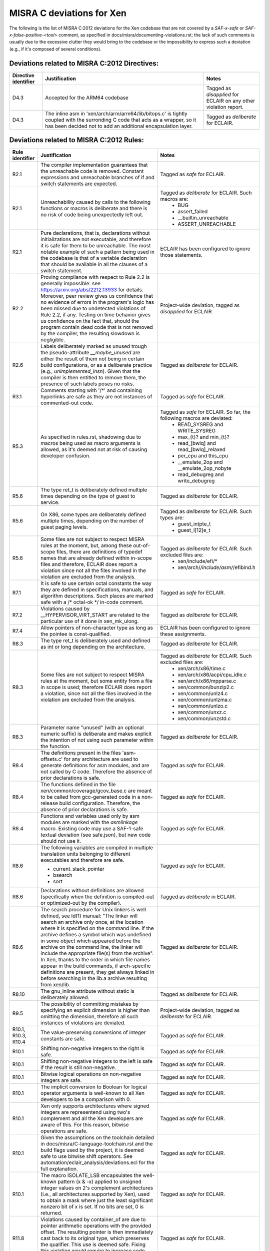 .. SPDX-License-Identifier: CC-BY-4.0

MISRA C deviations for Xen
==========================

The following is the list of MISRA C:2012 deviations for the Xen codebase that
are not covered by a `SAF-x-safe` or `SAF-x-false-positive-<tool>` comment, as
specified in docs/misra/documenting-violations.rst; the lack of
such comments is usually due to the excessive clutter they would bring to the
codebase or the impossibility to express such a deviation (e.g., if it's
composed of several conditions).

Deviations related to MISRA C:2012 Directives:
----------------------------------------------

.. list-table::
   :header-rows: 1

   * - Directive identifier
     - Justification
     - Notes

   * - D4.3
     - Accepted for the ARM64 codebase
     - Tagged as `disapplied` for ECLAIR on any other violation report.

   * - D4.3
     - The inline asm in 'xen/arch/arm/arm64/lib/bitops.c' is tightly coupled
       with the surronding C code that acts as a wrapper, so it has been decided
       not to add an additional encapsulation layer.
     - Tagged as `deliberate` for ECLAIR.

Deviations related to MISRA C:2012 Rules:
-----------------------------------------

.. list-table::
   :header-rows: 1

   * - Rule identifier
     - Justification
     - Notes

   * - R2.1
     - The compiler implementation guarantees that the unreachable code is
       removed. Constant expressions and unreachable branches of if and switch
       statements are expected.
     - Tagged as `safe` for ECLAIR.

   * - R2.1
     - Unreachability caused by calls to the following functions or macros is
       deliberate and there is no risk of code being unexpectedly left out.
     - Tagged as `deliberate` for ECLAIR. Such macros are:
        - BUG
        - assert_failed
        - __builtin_unreachable
        - ASSERT_UNREACHABLE

   * - R2.1
     - Pure declarations, that is, declarations without initializations are not
       executable, and therefore it is safe for them to be unreachable. The most
       notable example of such a pattern being used in the codebase is that of
       a variable declaration that should be available in all the clauses of a
       switch statement.
     - ECLAIR has been configured to ignore those statements.

   * - R2.2
     - Proving compliance with respect to Rule 2.2 is generally impossible:
       see `<https://arxiv.org/abs/2212.13933>`_ for details. Moreover, peer
       review gives us confidence that no evidence of errors in the program's
       logic has been missed due to undetected violations of Rule 2.2, if any.
       Testing on time behavior gives us confidence on the fact that, should the
       program contain dead code that is not removed by the compiler, the
       resulting slowdown is negligible.
     - Project-wide deviation, tagged as `disapplied` for ECLAIR.

   * - R2.6
     - Labels deliberately marked as unused trough the pseudo-attribute
       `__maybe_unused` are either the result of them not being in certain build
       configurations, or as a deliberate practice (e.g., `unimplemented_insn`).
       Given that the compiler is then entitled to remove them, the presence of
       such labels poses no risks.
     - Tagged as `deliberate` for ECLAIR.

   * - R3.1
     - Comments starting with '/\*' and containing hyperlinks are safe as they
       are not instances of commented-out code.
     - Tagged as `safe` for ECLAIR.

   * - R5.3
     - As specified in rules.rst, shadowing due to macros being used as macro
       arguments is allowed, as it's deemed not at risk of causing developer
       confusion.
     - Tagged as `safe` for ECLAIR. So far, the following macros are deviated:
         - READ_SYSREG and WRITE_SYSREG
         - max_{t}? and min_{t}?
         - read_[bwlq] and read_[bwlq]_relaxed
         - per_cpu and this_cpu
         - __emulate_2op and __emulate_2op_nobyte
         - read_debugreg and write_debugreg

   * - R5.6
     - The type ret_t is deliberately defined multiple times depending on the
       type of guest to service.
     - Tagged as `deliberate` for ECLAIR.

   * - R5.6
     - On X86, some types are deliberately defined multiple times, depending on
       the number of guest paging levels.
     - Tagged as `deliberate` for ECLAIR. Such types are:
         - guest_intpte_t
         - guest_l[12]e_t

   * - R5.6
     - Some files are not subject to respect MISRA rules at
       the moment, but, among these out-of-scope files, there are definitions
       of typedef names that are already defined within in-scope files and
       therefore, ECLAIR does report a violation since not all the files
       involved in the violation are excluded from the analysis.
     - Tagged as `deliberate` for ECLAIR. Such excluded files are:
         - xen/include/efi/*
         - xen/arch/*/include/asm/*/efibind.h

   * - R7.1
     - It is safe to use certain octal constants the way they are defined
       in specifications, manuals, and algorithm descriptions. Such places
       are marked safe with a /\* octal-ok \*/ in-code comment.
     - Tagged as `safe` for ECLAIR.

   * - R7.2
     - Violations caused by __HYPERVISOR_VIRT_START are related to the
       particular use of it done in xen_mk_ulong.
     - Tagged as `deliberate` for ECLAIR.

   * - R7.4
     - Allow pointers of non-character type as long as the pointee is
       const-qualified.
     - ECLAIR has been configured to ignore these assignments.

   * - R8.3
     - The type ret_t is deliberately used and defined as int or long depending
       on the architecture.
     - Tagged as `deliberate` for ECLAIR.

   * - R8.3
     - Some files are not subject to respect MISRA rules at
       the moment, but some entity from a file in scope is used; therefore
       ECLAIR does report a violation, since not all the files involved in the
       violation are excluded from the analysis.
     - Tagged as `deliberate` for ECLAIR. Such excluded files are:
         - xen/arch/x86/time.c
         - xen/arch/x86/acpi/cpu_idle.c
         - xen/arch/x86/mpparse.c
         - xen/common/bunzip2.c
         - xen/common/unlz4.c
         - xen/common/unlzma.c
         - xen/common/unlzo.c
         - xen/common/unxz.c
         - xen/common/unzstd.c

   * - R8.3
     - Parameter name "unused" (with an optional numeric suffix) is deliberate
       and makes explicit the intention of not using such parameter within the
       function.
     - Tagged as `deliberate` for ECLAIR.

   * - R8.4
     - The definitions present in the files 'asm-offsets.c' for any architecture
       are used to generate definitions for asm modules, and are not called by
       C code. Therefore the absence of prior declarations is safe.
     - Tagged as `safe` for ECLAIR.

   * - R8.4
     - The functions defined in the file xen/common/coverage/gcov_base.c are
       meant to be called from gcc-generated code in a non-release build
       configuration. Therefore, the absence of prior declarations is safe.
     - Tagged as `safe` for ECLAIR.

   * - R8.4
     - Functions and variables used only by asm modules are marked with
       the `asmlinkage` macro. Existing code may use a SAF-1-safe
       textual deviation (see safe.json), but new code should not use
       it.
     - Tagged as `safe` for ECLAIR.

   * - R8.6
     - The following variables are compiled in multiple translation units
       belonging to different executables and therefore are safe.

       - current_stack_pointer
       - bsearch
       - sort
     - Tagged as `safe` for ECLAIR.

   * - R8.6
     - Declarations without definitions are allowed (specifically when the
       definition is compiled-out or optimized-out by the compiler).
     - Tagged as `deliberate` in ECLAIR.

   * - R8.6
     - The search procedure for Unix linkers is well defined, see ld(1) manual:
       "The linker will search an archive only once, at the location where it
       is specified on the command line. If the archive defines a symbol which
       was undefined in some object which appeared before the archive on the
       command line, the linker will include the appropriate file(s) from the
       archive".
       In Xen, thanks to the order in which file names appear in the build
       commands, if arch-specific definitions are present, they get always
       linked in before searching in the lib.a archive resulting from xen/lib.
     - Tagged as `deliberate` for ECLAIR.

   * - R8.10
     - The gnu_inline attribute without static is deliberately allowed.
     - Tagged as `deliberate` for ECLAIR.

   * - R9.5
     - The possibility of committing mistakes by specifying an explicit
       dimension is higher than omitting the dimension, therefore all such
       instances of violations are deviated.
     - Project-wide deviation, tagged as `deliberate` for ECLAIR.

   * - R10.1, R10.3, R10.4
     - The value-preserving conversions of integer constants are safe.
     - Tagged as `safe` for ECLAIR.

   * - R10.1
     - Shifting non-negative integers to the right is safe.
     - Tagged as `safe` for ECLAIR.

   * - R10.1
     - Shifting non-negative integers to the left is safe if the result is still
       non-negative.
     - Tagged as `safe` for ECLAIR.

   * - R10.1
     - Bitwise logical operations on non-negative integers are safe.
     - Tagged as `safe` for ECLAIR.

   * - R10.1
     - The implicit conversion to Boolean for logical operator arguments is
       well-known to all Xen developers to be a comparison with 0.
     - Tagged as `safe` for ECLAIR.

   * - R10.1
     - Xen only supports architectures where signed integers are representend
       using two's complement and all the Xen developers are aware of this. For
       this reason, bitwise operations are safe.
     - Tagged as `safe` for ECLAIR.

   * - R10.1
     - Given the assumptions on the toolchain detailed in
       docs/misra/C-language-toolchain.rst and the build flags used by the
       project, it is deemed safe to use bitwise shift operators.
       See automation/eclair_analysis/deviations.ecl for the full explanation.
     - Tagged as `safe` for ECLAIR.

   * - R10.1
     - The macro ISOLATE_LSB encapsulates the well-known pattern (x & -x)
       applied to unsigned integer values on 2's complement architectures
       (i.e., all architectures supported by Xen), used to obtain a mask where
       just the least significant nonzero bit of x is set.
       If no bits are set, 0 is returned.
     - Tagged as `safe` for ECLAIR.

   * - R11.8
     - Violations caused by container_of are due to pointer arithmetic operations
       with the provided offset. The resulting pointer is then immediately cast back to its
       original type, which preserves the qualifier. This use is deemed safe.
       Fixing this violation would require to increase code complexity and lower readability.
     - Tagged as `safe` for ECLAIR.

   * - R11.9
     - __ACCESS_ONCE uses an integer, which happens to be zero, as a
       compile time check. The typecheck uses a cast. The usage of zero or other
       integers for this purpose is allowed.
     - Tagged as `deliberate` for ECLAIR.

   * - R13.5
     - All developers and reviewers can be safely assumed to be well aware of
       the short-circuit evaluation strategy for logical operators.
     - Project-wide deviation; tagged as `disapplied` for ECLAIR.

   * - R14.2
     - The severe restrictions imposed by this rule on the use of 'for'
       statements are not counterbalanced by the presumed facilitation of the
       peer review activity.
     - Project-wide deviation; tagged as `disapplied` for ECLAIR.

   * - R14.3
     - The Xen team relies on the fact that invariant conditions of 'if'
       statements are deliberate.
     - Project-wide deviation; tagged as `disapplied` for ECLAIR.

   * - R14.4
     - A controlling expression of 'if' and iteration statements having
       integer, character or pointer type has a semantics that is well-known to
       all Xen developers.
     - Tagged as `deliberate` for ECLAIR.

   * - R14.4
     - The XEN team relies on the fact that the enum is_dying has the
       constant with assigned value 0 act as false and the other ones as true,
       therefore have the same behavior of a boolean.
     - Tagged as `deliberate` for ECLAIR.

   * - R16.2
     - Complying with the Rule would entail a lot of code duplication in the
       implementation of the x86 emulator, therefore it is deemed better to
       leave such files as is.
     - Tagged as `deliberate` for ECLAIR.

   * - R16.3
     - Switch clauses ending with continue, goto, return statements are safe.
     - Tagged as `safe` for ECLAIR.

   * - R16.3
     - Switch clauses ending with a call to a function that does not give
       the control back (i.e., a function with attribute noreturn) are safe.
     - Tagged as `safe` for ECLAIR.

   * - R16.3
     - Switch clauses ending with pseudo-keyword \"fallthrough\" are safe.
     - Tagged as `safe` for ECLAIR.

   * - R16.3
     - Switch clauses ending with failure method \"BUG()\" are safe.
     - Tagged as `safe` for ECLAIR.

   * - R16.3
     - Existing switch clauses not ending with the break statement are safe if
       an explicit comment indicating the fallthrough intention is present.
       However, the use of such comments in new code is deprecated:
       the pseudo-keyword "fallthrough" shall be used.
     - Tagged as `safe` for ECLAIR. The accepted comments are:
         - /\* fall through \*/
         - /\* fall through. \*/
         - /\* fallthrough \*/
         - /\* fallthrough. \*/
         - /\* Fall through \*/
         - /\* Fall through. \*/
         - /\* Fallthrough \*/
         - /\* Fallthrough. \*/

   * - R16.4
     - Switch statements having a controlling expression of enum type
       deliberately do not have a default case: gcc -Wall enables -Wswitch
       which warns (and breaks the build as we use -Werror) if one of the enum
       labels is missing from the switch.
     - Tagged as `deliberate` for ECLAIR.

   * - R16.4
     - A switch statement with a single switch clause and no default label may
       be used in place of an equivalent if statement if it is considered to
       improve readability.
     - Tagged as `deliberate` for ECLAIR.

   * - R16.6
     - A switch statement with a single switch clause and no default label may
       be used in place of an equivalent if statement if it is considered to
       improve readability.
     - Tagged as `deliberate` for ECLAIR.

   * - R17.1
     - printf()-like functions  are allowed to use the variadic features provided
       by `stdarg.h`.
     - Tagged as `deliberate` for ECLAIR.

   * - R20.4
     - The override of the keyword \"inline\" in xen/compiler.h is present so
       that section contents checks pass when the compiler chooses not to
       inline a particular function.
     - Comment-based deviation.

   * - R20.7
     - Code violating Rule 20.7 is safe when macro parameters are used:
       (1) as function arguments;
       (2) as macro arguments;
       (3) as array indices;
       (4) as lhs in assignments;
       (5) as initializers, possibly designated, in initalizer lists.
     - Tagged as `safe` for ECLAIR.

   * - R20.7
     - Violations due to the use of macros defined in files that are not
       in scope for compliance are allowed, as that is imported code.
     - Tagged as `safe` for ECLAIR.

   * - R20.7
     - To avoid compromising readability, the macros `alternative_(v)?call[0-9]`
       are allowed not to parenthesize their arguments, as there are already
       sanity checks in place.
     - Tagged as `safe` for ECLAIR.

   * - R20.12
     - Variadic macros that use token pasting often employ the gcc extension
       `ext_paste_comma`, as detailed in `C-language-toolchain.rst`, which is
       not easily replaceable; macros that in addition perform regular argument
       expansion on the same argument subject to the # or ## operators violate
       the Rule if the argument is a macro. 
     - Tagged as `deliberate` for ECLAIR.

   * - R20.12
     - Macros that are used for runtime or build-time assertions contain
       deliberate uses of an argument as both a regular argument and a
       stringification token, to provide useful diagnostic messages.
     - Tagged as `deliberate` for ECLAIR.

   * - R20.12
     - GENERATE_CASE is a local helper macro that allows some selected switch
       statements to be more compact and readable. As such, the risk of
       developer confusion in using such macro is deemed negligible. This
       construct is deviated only in Translation Units that present a violation
       of the Rule due to uses of this macro.
     - Tagged as `deliberate` for ECLAIR.

Other deviations:
-----------------

.. list-table::
   :header-rows: 1

   * - Deviation
     - Justification

   * - do-while-0 loops
     - The do-while-0 is a well-recognized loop idiom used by the Xen community
       and can therefore be used, even though it would cause a number of
       violations in some instances.

   * - while-0 and while-1 loops
     - while-0 and while-1 are well-recognized loop idioms used by the Xen
       community and can therefore be used, even though they would cause a
       number of violations in some instances.
